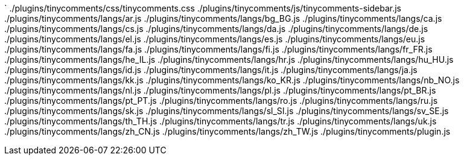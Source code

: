 `
./plugins/tinycomments/css/tinycomments.css
./plugins/tinycomments/js/tinycomments-sidebar.js
./plugins/tinycomments/langs/ar.js
./plugins/tinycomments/langs/bg_BG.js
./plugins/tinycomments/langs/ca.js
./plugins/tinycomments/langs/cs.js
./plugins/tinycomments/langs/da.js
./plugins/tinycomments/langs/de.js
./plugins/tinycomments/langs/el.js
./plugins/tinycomments/langs/es.js
./plugins/tinycomments/langs/eu.js
./plugins/tinycomments/langs/fa.js
./plugins/tinycomments/langs/fi.js
./plugins/tinycomments/langs/fr_FR.js
./plugins/tinycomments/langs/he_IL.js
./plugins/tinycomments/langs/hr.js
./plugins/tinycomments/langs/hu_HU.js
./plugins/tinycomments/langs/id.js
./plugins/tinycomments/langs/it.js
./plugins/tinycomments/langs/ja.js
./plugins/tinycomments/langs/kk.js
./plugins/tinycomments/langs/ko_KR.js
./plugins/tinycomments/langs/nb_NO.js
./plugins/tinycomments/langs/nl.js
./plugins/tinycomments/langs/pl.js
./plugins/tinycomments/langs/pt_BR.js
./plugins/tinycomments/langs/pt_PT.js
./plugins/tinycomments/langs/ro.js
./plugins/tinycomments/langs/ru.js
./plugins/tinycomments/langs/sk.js
./plugins/tinycomments/langs/sl_SI.js
./plugins/tinycomments/langs/sv_SE.js
./plugins/tinycomments/langs/th_TH.js
./plugins/tinycomments/langs/tr.js
./plugins/tinycomments/langs/uk.js
./plugins/tinycomments/langs/zh_CN.js
./plugins/tinycomments/langs/zh_TW.js
./plugins/tinycomments/plugin.js
----

